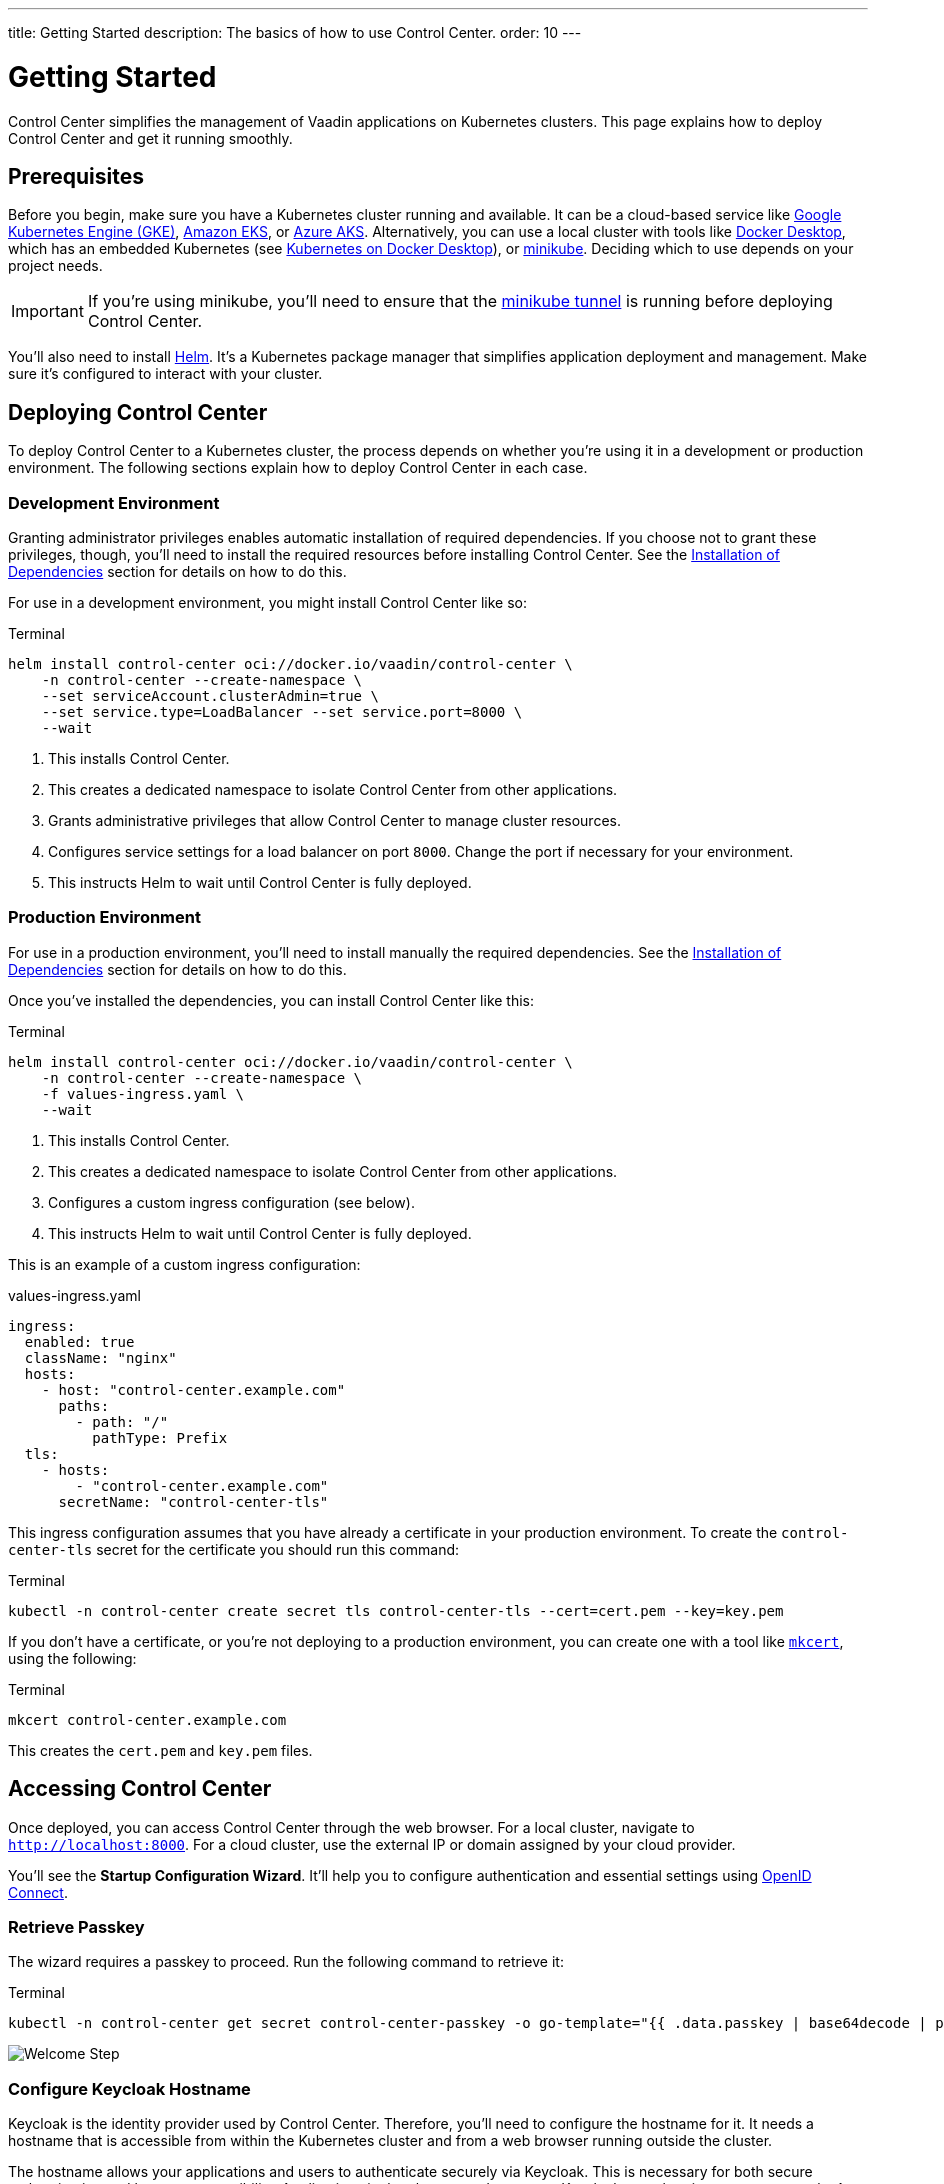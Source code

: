 ---
title: Getting Started
description: The basics of how to use Control Center.
order: 10
---


= Getting Started

Control Center simplifies the management of Vaadin applications on Kubernetes clusters. This page explains how to deploy Control Center and get it running smoothly.


== Prerequisites

Before you begin, make sure you have a Kubernetes cluster running and available. It can be a cloud-based service like https://cloud.google.com/kubernetes-engine[Google Kubernetes Engine (GKE)], https://aws.amazon.com/eks[Amazon EKS], or https://azure.microsoft.com/en-us/products/kubernetes-service[Azure AKS]. Alternatively, you can use a local cluster with tools like https://www.docker.com/products/docker-desktop[Docker Desktop], which has an embedded Kubernetes (see <<docker-desktop#,Kubernetes on Docker Desktop>>), or https://minikube.sigs.k8s.io/[minikube]. Deciding which to use depends on your project needs.

[IMPORTANT]
If you're using minikube, you'll need to ensure that the https://minikube.sigs.k8s.io/docs/handbook/accessing/#loadbalancer-access[minikube tunnel] is running before deploying Control Center.

You'll also need to install https://helm.sh/[Helm]. It's a Kubernetes package manager that simplifies application deployment and management. Make sure it's configured to interact with your cluster.


== Deploying Control Center

To deploy Control Center to a Kubernetes cluster, the process depends on whether you're using it in a development or production environment. The following sections explain how to deploy Control Center in each case.

++++
<style>
.linenums code[class*='language-'] > span {
  counter-increment: line-number;
}
.linenums code[class*='language-'] > span::before {
  content: counter(line-number);
  color: var(--docs-code-comment-color);
  font-size: var(--docs-font-size-xs);
  display: inline-block;
  min-width: 1em;
  padding-inline-end: 0.5em;
  margin-inline-end: 1em;
  text-align: end;
  border-right: 1px solid var(--docs-code-comment-color);
}
</style>
++++


=== Development Environment

Granting administrator privileges enables automatic installation of required dependencies. If you choose not to grant these privileges, though, you'll need to install the required resources before installing Control Center. See the <<dependency-installation.adoc#,Installation of Dependencies>> section for details on how to do this.

For use in a development environment, you might install Control Center like so:

// IMPORTANT: Do not add numbered comments in the code block below. It causes and error in the command (see https://github.com/vaadin/control-center/issues/633).
.Terminal
[.linenums,source,bash]
----
helm install control-center oci://docker.io/vaadin/control-center \
    -n control-center --create-namespace \
    --set serviceAccount.clusterAdmin=true \
    --set service.type=LoadBalancer --set service.port=8000 \
    --wait
----
// IMPORTANT: Do not add numbered comments in the code block above.

<1> This installs Control Center.
<2> This creates a dedicated namespace to isolate Control Center from other applications.
<3> Grants administrative privileges that allow Control Center to manage cluster resources.
<4> Configures service settings for a load balancer on port `8000`. Change the port if necessary for your environment.
<5> This instructs Helm to wait until Control Center is fully deployed.


=== Production Environment

For use in a production environment, you'll need to install manually the required dependencies. See the <<dependency-installation.adoc#,Installation of Dependencies>> section for details on how to do this.

Once you've installed the dependencies, you can install Control Center like this:

// IMPORTANT: Do not add numbered comments in the code block below. It causes and error in the command (see https://github.com/vaadin/control-center/issues/633).
.Terminal
[.linenums,source,bash]
----
helm install control-center oci://docker.io/vaadin/control-center \
    -n control-center --create-namespace \
    -f values-ingress.yaml \
    --wait
----
// IMPORTANT: Do not add numbered comments in the code block above.

<1> This installs Control Center.
<2> This creates a dedicated namespace to isolate Control Center from other applications.
<3> Configures a custom ingress configuration (see below).
<4> This instructs Helm to wait until Control Center is fully deployed.

This is an example of a custom ingress configuration:

[.example]
--
.values-ingress.yaml
[source,yaml,subs="+quotes,verbatim"]
----
ingress:
  enabled: true
  className: "nginx"
  hosts:
    - host: "control-center.example.com"
      paths:
        - path: "/"
          pathType: Prefix
  tls:
    - hosts:
        - "control-center.example.com"
      secretName: "control-center-tls"
----
--

This ingress configuration assumes that you have already a certificate in your production environment. To create the `control-center-tls` secret for the certificate you should run this command:

.Terminal
[source,bash]
----
kubectl -n control-center create secret tls control-center-tls --cert=cert.pem --key=key.pem
----

If you don't have a certificate, or you're not deploying to a production environment, you can create one with a tool like https://mkcert.org/[`mkcert`], using the following:

.Terminal
[source,bash]
----
mkcert control-center.example.com
----

This creates the [filename]`cert.pem` and [filename]`key.pem` files.


== Accessing Control Center

Once deployed, you can access Control Center through the web browser. For a local cluster, navigate to `http://localhost:8000`. For a cloud cluster, use the external IP or domain assigned by your cloud provider.

You'll see the *Startup Configuration Wizard*. It'll help you to configure authentication and essential settings using https://openid.net/connect/[OpenID Connect].


=== Retrieve Passkey

The wizard requires a passkey to proceed. Run the following command to retrieve it:

.Terminal
[source,bash]
----
kubectl -n control-center get secret control-center-passkey -o go-template="{{ .data.passkey | base64decode | println }}"
----

[.device]
image::images/welcome-step.png[Welcome Step]


=== Configure Keycloak Hostname

Keycloak is the identity provider used by Control Center. Therefore, you'll need to configure the hostname for it. It needs a hostname that is accessible from within the Kubernetes cluster and from a web browser running outside the cluster.

The hostname allows your applications and users to authenticate securely via Keycloak. This is necessary for both secure authentication and browser accessibility. Applications in the cluster need to access Keycloak to authenticate users, securely. At the same time, since authentication often involves redirects to Keycloak's login page, your browser must be able to reach Keycloak using a resolvable hostname.

Therefore, the hostname must resolve to an IP address reachable by both the cluster and external clients (e.g., the browser). Proper DNS configuration ensures secure and reliable communication.


==== Cloud Environments

For cloud deployments, first create a DNS record. Point it to your cluster's public IP address provided by your cloud provider. For example, if your domain is `mydomain.com`, you might create `keycloak.mydomain.com` pointing to the cluster's external IP.

You should find the external IP address in your cloud provider's dashboard. Make sure that your network security settings allow traffic to this IP on the necessary ports.


==== Local Development & Testing

For local clusters, modify the [filename]`hosts` file. Add an entry to your operating system's [filename]`hosts` file to map the hostname to your local machine's IP address. The specific file to change and its location, though, depends on your operating system (see below).


===== Linux & macOS

When using a Unix based system like Linux or macOS, you'll need to open the [filename]`hosts` file in the `/etc` directory, with administrative privileges like so:

.Terminal
[source,bash]
----
sudo nano /etc/hosts
----

There you'll have to add the following line at the end of the file:

[source]
----
127.0.0.1   keycloak.local
----


====  Windows

If you're using a Windows system, you'll instead need to start Notepad as an administrator. With it, open the [filename]`hosts` file, which is usually located at `C:\Windows\System32\drivers\etc\hosts`. Be careful when modifying system files while logged in as administrator, to avoid problems.

Add the following line to the end of that file:

[source]
----
127.0.0.1   keycloak.local
----

By adding this entry, `keycloak.local` resolves to `127.0.0.1`, allowing your browser and applications to access Keycloak running on your local machine.

Use the same hostname -- `keycloak.local` in this example -- throughout your development environment to prevent configuration mismatches.

[.device]
image::images/hostname-step.png[Configure Hostnames]


=== Create Administrator Account

Next you'll need to create an administrator account with full access to Control Center's features. Provide a name, an email address, and a password for the account.

[.device]
image::images/user-step.png[Configure Administrator Account]


=== Finalize Installation

Complete the setup by installing all necessary resources. This step configures Keycloak and ensures all dependencies are configured properly.

[.device]
image::images/install-step.png[Finalizing Setup]


=== Log into Control Center

After the installation has been completed, click the [guibutton]*Go to Dashboard* button. You'll be redirected to the Control Center login page.

[.device]
image::images/login-view.png[Login to Control Center]

Once there, enter the credentials for the administrator account you created. Then click [guibutton]*Sign In* to access Control Center. If you encounter any login problems, check that cookies and JavaScript are enabled in your browser.


=== Accessing Dashboard

Upon successful authentication, you'll be taken to the Control Center dashboard, as shown in the screenshot here.

[.device]
image::images/dashboard-view.png[Control Center Dashboard]

At this point, the dashboard should notify you that no applications are available. This is because none are deployed yet.

To start deploying your Vaadin applications and take full advantage of Control Center's features, proceed to the <<../application-deployment#,Application Deployment>> documentation page.
